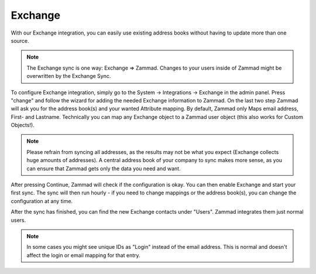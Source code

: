 Exchange
========

With our Exchange integration, you can easily use existing address books without having to update more than one source.

.. note:: The Exchange sync is one way: Exchange => Zammad. Changes to your users inside of Zammad might be overwritten by the Exchange Sync.


To configure Exchange integration, simply go to the System -> Integrations -> Exchange in the admin panel.
Press "change" and follow the wizard for adding the needed Exchange information to Zammad.
On the last two step Zammad will ask you for the address book(s) and your wanted Attribute mapping. By default, Zammad only Maps email address, First- and Lastname.
Technically you can map any Exchange object to a Zammad user object (this also works for Custom Objects!).

.. note:: Please refrain from syncing all addresses, as the results may not be what you expect (Exchange collects huge amounts of addresses).
   A central address book of your company to sync makes more sense, as you can ensure that Zammad gets only the data you need and want.

After pressing Continue, Zammad will check if the configuration is okay.  You can then enable Exchange and start your first sync.
The sync will then run hourly - if you need to change mappings or the address book(s), you can change the configuration at any time.

.. image:: /images/system/integrations/exchange/1.jpg

After the sync has finished, you can find the new Exchange contacts under "Users". Zammad integrates them just normal users.

.. note:: In some cases you might see unique IDs as "Login" instead of the email address. This is normal and doesn't affect the login or email mapping for that entry.

.. image:: /images/system/integrations/exchange/2.jpg
